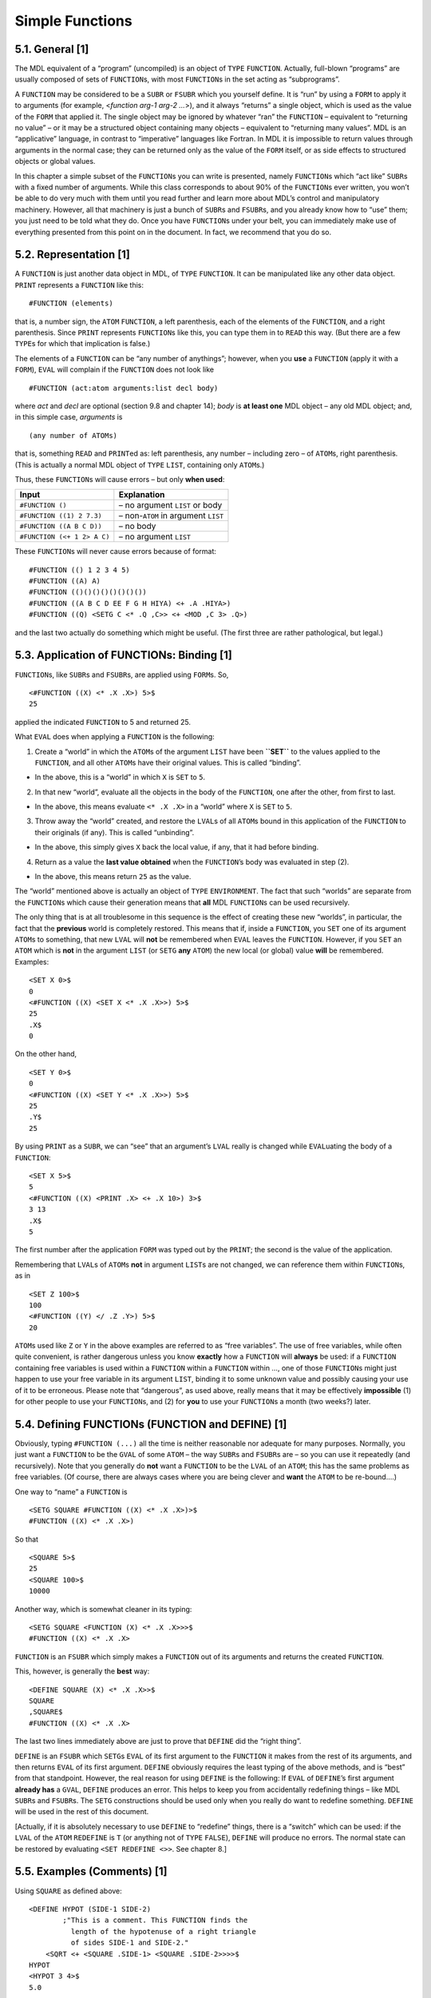 .. _ch-simple-functions:

Simple Functions
================

5.1. General [1]
----------------

The MDL equivalent of a “program” (uncompiled) is an object of ``TYPE``
``FUNCTION``. Actually, full-blown “programs” are usually composed of
sets of ``FUNCTION``\ s, with most ``FUNCTION``\ s in the set acting as
“subprograms”.

A ``FUNCTION`` may be considered to be a ``SUBR`` or ``FSUBR`` which you
yourself define. It is “run” by using a ``FORM`` to apply it to
arguments (for example, <*function arg-1 arg-2 …*>), and it always
“returns” a single object, which is used as the value of the ``FORM``
that applied it. The single object may be ignored by whatever “ran” the
``FUNCTION`` – equivalent to “returning no value” – or it may be a
structured object containing many objects – equivalent to “returning
many values”. MDL is an “applicative” language, in contrast to
“imperative” languages like Fortran. In MDL it is impossible to return
values through arguments in the normal case; they can be returned only
as the value of the ``FORM`` itself, or as side effects to structured
objects or global values.

In this chapter a simple subset of the ``FUNCTION``\ s you can write is
presented, namely ``FUNCTION``\ s which “act like” ``SUBR``\ s with a
fixed number of arguments. While this class corresponds to about 90% of
the ``FUNCTION``\ s ever written, you won’t be able to do very much with
them until you read further and learn more about MDL’s control and
manipulatory machinery. However, all that machinery is just a bunch of
``SUBR``\ s and ``FSUBR``\ s, and you already know how to “use” them;
you just need to be told what they do. Once you have ``FUNCTION``\ s
under your belt, you can immediately make use of everything presented
from this point on in the document. In fact, we recommend that you do
so.

5.2. Representation [1]
-----------------------

A ``FUNCTION`` is just another data object in MDL, of ``TYPE``
``FUNCTION``. It can be manipulated like any other data object.
``PRINT`` represents a ``FUNCTION`` like this:

::

    #FUNCTION (elements)

that is, a number sign, the ``ATOM`` ``FUNCTION``, a left parenthesis,
each of the elements of the ``FUNCTION``, and a right parenthesis. Since
``PRINT`` represents ``FUNCTION``\ s like this, you can type them in to
``READ`` this way. (But there are a few ``TYPE``\ s for which that
implication is false.)

The elements of a ``FUNCTION`` can be “any number of anythings”;
however, when you **use** a ``FUNCTION`` (apply it with a ``FORM``),
``EVAL`` will complain if the ``FUNCTION`` does not look like

::

    #FUNCTION (act:atom arguments:list decl body)

where *act* and *decl* are optional (section 9.8 and chapter 14); *body*
is **at least one** MDL object – any old MDL object; and, in this simple
case, *arguments* is

::

    (any number of ATOMs)

that is, something ``READ`` and ``PRINT``\ ed as: left parenthesis, any
number – including zero – of ``ATOM``\ s, right parenthesis. (This is
actually a normal MDL object of ``TYPE`` ``LIST``, containing only
``ATOM``\ s.)

Thus, these ``FUNCTION``\ s will cause errors – but only **when used**:

+-----------------------------+---------------------------------------+
| Input                       | Explanation                           |
+=============================+=======================================+
| ``#FUNCTION ()``            | – no argument ``LIST`` or body        |
+-----------------------------+---------------------------------------+
| ``#FUNCTION ((1) 2 7.3)``   | – non-\ ``ATOM`` in argument ``LIST`` |
+-----------------------------+---------------------------------------+
| ``#FUNCTION ((A B C D))``   | – no body                             |
+-----------------------------+---------------------------------------+
| ``#FUNCTION (<+ 1 2> A C)`` | – no argument ``LIST``                |
+-----------------------------+---------------------------------------+

These ``FUNCTION``\ s will never cause errors because of format:

::

    #FUNCTION (() 1 2 3 4 5)
    #FUNCTION ((A) A)
    #FUNCTION (()()()()()()()())
    #FUNCTION ((A B C D EE F G H HIYA) <+ .A .HIYA>)
    #FUNCTION ((Q) <SETG C <* .Q ,C>> <+ <MOD ,C 3> .Q>)

and the last two actually do something which might be useful. (The first
three are rather pathological, but legal.)

5.3. Application of FUNCTIONs: Binding [1]
------------------------------------------

``FUNCTION``\ s, like ``SUBR``\ s and ``FSUBR``\ s, are applied using
``FORM``\ s. So,

::

    <#FUNCTION ((X) <* .X .X>) 5>$
    25

applied the indicated ``FUNCTION`` to 5 and returned 25.

What ``EVAL`` does when applying a ``FUNCTION`` is the following:

1. Create a “world” in which the ``ATOM``\ s of the argument ``LIST``
   have been **``SET``** to the values applied to the ``FUNCTION``, and
   all other ``ATOM``\ s have their original values. This is called
   “binding”.

-  In the above, this is a “world” in which ``X`` is ``SET`` to ``5``.

2. In that new “world”, evaluate all the objects in the body of the
   ``FUNCTION``, one after the other, from first to last.

-  In the above, this means evaluate ``<* .X .X>`` in a “world” where
   ``X`` is ``SET`` to ``5``.

3. Throw away the “world” created, and restore the ``LVAL``\ s of all
   ``ATOM``\ s bound in this application of the ``FUNCTION`` to their
   originals (if any). This is called “unbinding”.

-  In the above, this simply gives ``X`` back the local value, if any,
   that it had before binding.

4. Return as a value the **last value obtained** when the
   ``FUNCTION``\ ’s body was evaluated in step (2).

-  In the above, this means return ``25`` as the value.

The “world” mentioned above is actually an object of ``TYPE``
``ENVIRONMENT``. The fact that such “worlds” are separate from the
``FUNCTION``\ s which cause their generation means that **all** MDL
``FUNCTION``\ s can be used recursively.

The only thing that is at all troublesome in this sequence is the effect
of creating these new “worlds”, in particular, the fact that the
**previous** world is completely restored. This means that if, inside a
``FUNCTION``, you ``SET`` one of its argument ``ATOM``\ s to something,
that new ``LVAL`` will **not** be remembered when ``EVAL`` leaves the
``FUNCTION``. However, if you ``SET`` an ``ATOM`` which is **not** in
the argument ``LIST`` (or ``SETG`` **any** ``ATOM``) the new local (or
global) value **will** be remembered. Examples:

::

    <SET X 0>$
    0
    <#FUNCTION ((X) <SET X <* .X .X>>) 5>$
    25
    .X$
    0

On the other hand,

::

    <SET Y 0>$
    0
    <#FUNCTION ((X) <SET Y <* .X .X>>) 5>$
    25
    .Y$
    25

By using ``PRINT`` as a ``SUBR``, we can “see” that an argument’s
``LVAL`` really is changed while ``EVAL``\ uating the body of a
``FUNCTION``:

::

    <SET X 5>$
    5
    <#FUNCTION ((X) <PRINT .X> <+ .X 10>) 3>$
    3 13
    .X$
    5

The first number after the application ``FORM`` was typed out by the
``PRINT``; the second is the value of the application.

Remembering that ``LVAL``\ s of ``ATOM``\ s **not** in argument
``LIST``\ s are not changed, we can reference them within
``FUNCTION``\ s, as in

::

    <SET Z 100>$
    100
    <#FUNCTION ((Y) </ .Z .Y>) 5>$
    20

``ATOM``\ s used like ``Z`` or ``Y`` in the above examples are referred
to as “free variables”. The use of free variables, while often quite
convenient, is rather dangerous unless you know **exactly** how a
``FUNCTION`` will **always** be used: if a ``FUNCTION`` containing free
variables is used within a ``FUNCTION`` within a ``FUNCTION`` within …,
one of those ``FUNCTION``\ s might just happen to use your free variable
in its argument ``LIST``, binding it to some unknown value and possibly
causing your use of it to be erroneous. Please note that “dangerous”, as
used above, really means that it may be effectively **impossible** (1)
for other people to use your ``FUNCTION``\ s, and (2) for **you** to use
your ``FUNCTION``\ s a month (two weeks?) later.

5.4. Defining FUNCTIONs (FUNCTION and DEFINE) [1]
-------------------------------------------------

Obviously, typing ``#FUNCTION (...)`` all the time is neither reasonable
nor adequate for many purposes. Normally, you just want a ``FUNCTION``
to be the ``GVAL`` of some ``ATOM`` – the way ``SUBR``\ s and
``FSUBR``\ s are – so you can use it repeatedly (and recursively). Note
that you generally do **not** want a ``FUNCTION`` to be the ``LVAL`` of
an ``ATOM``; this has the same problems as free variables. (Of course,
there are always cases where you are being clever and **want** the
``ATOM`` to be re-bound….)

One way to “name” a ``FUNCTION`` is

::

    <SETG SQUARE #FUNCTION ((X) <* .X .X>)>$
    #FUNCTION ((X) <* .X .X>)

So that

::

    <SQUARE 5>$
    25
    <SQUARE 100>$
    10000

Another way, which is somewhat cleaner in its typing:

::

    <SETG SQUARE <FUNCTION (X) <* .X .X>>>$
    #FUNCTION ((X) <* .X .X>

``FUNCTION`` is an ``FSUBR`` which simply makes a ``FUNCTION`` out of
its arguments and returns the created ``FUNCTION``.

This, however, is generally the **best** way:

::

    <DEFINE SQUARE (X) <* .X .X>>$
    SQUARE
    ,SQUARE$
    #FUNCTION ((X) <* .X .X>

The last two lines immediately above are just to prove that ``DEFINE``
did the “right thing”.

``DEFINE`` is an ``FSUBR`` which ``SETG``\ s ``EVAL`` of its first
argument to the ``FUNCTION`` it makes from the rest of its arguments,
and then returns ``EVAL`` of its first argument. ``DEFINE`` obviously
requires the least typing of the above methods, and is “best” from that
standpoint. However, the real reason for using ``DEFINE`` is the
following: If ``EVAL`` of ``DEFINE``\ ’s first argument **already has**
a ``GVAL``, ``DEFINE`` produces an error. This helps to keep you from
accidentally redefining things – like MDL ``SUBR``\ s and ``FSUBR``\ s.
The ``SETG`` constructions should be used only when you really do want
to redefine something. ``DEFINE`` will be used in the rest of this
document.

[Actually, if it is absolutely necessary to use ``DEFINE`` to “redefine”
things, there is a “switch” which can be used: if the ``LVAL`` of the
``ATOM`` ``REDEFINE`` is ``T`` (or anything not of ``TYPE`` ``FALSE``),
``DEFINE`` will produce no errors. The normal state can be restored by
evaluating ``<SET REDEFINE <>>``. See chapter 8.]

5.5. Examples (Comments) [1]
----------------------------

Using ``SQUARE`` as defined above:

::

    <DEFINE HYPOT (SIDE-1 SIDE-2)
            ;"This is a comment. This FUNCTION finds the
              length of the hypotenuse of a right triangle
              of sides SIDE-1 and SIDE-2."
        <SQRT <+ <SQUARE .SIDE-1> <SQUARE .SIDE-2>>>>$
    HYPOT
    <HYPOT 3 4>$
    5.0

Note that carriage-returns, line-feeds, tabs, etc. are just separators,
like spaces. A comment is **any single** MDL object which follows a
``;`` (semicolon). A comment can appear between any two MDL objects. A
comment is totally ignored by ``EVAL`` but remembered and associated by
``READ`` with the place in the ``FUNCTION`` (or any other structured
object) where it appeared. (This will become clearer after chapter 13.)
The ``"``\ s (double-quotes) serve to make everything between them a
single MDL object, whose ``TYPE`` is ``STRING`` (chapter 7). (``SQRT``
is the ``SUBR`` which returns the square root of its argument. It always
returns a ``FLOAT``.)

A whimsical ``FUNCTION``:

::

    <DEFINE ONE (THETA) ;"This FUNCTION always returns 1."
            <+ <SQUARE <SIN .THETA>>
               <SQUARE <COS .THETA>>>>$
    ONE
    <ONE 5>$
    0.99999994
    <ONE 0.23>$
    0.99999999

``ONE`` always returns (approximately) one, since the sum of the squares
of sin(x) and cos(x) is unity for any x. (``SIN`` and ``COS`` always
return ``FLOAT``\ s, and each takes its argument in radians. ``ATAN``
(arctangent) returns its value in radians. Any other trigonometric
function can be compounded from these three.)

MDL doesn’t have a general “to the power” ``SUBR``, so let’s define one
using ``LOG`` and ``EXP`` (log base e, and e to a power, respectively;
again, they return ``FLOAT``\ s).

::

    <DEFINE ** (NUM PWR) <EXP <* .PWR <LOG .NUM>>>>$
    **
    <** 2 2>$
    4.0000001
    <** 5 3>$
    125.00000
    <** 25 0.5>$
    5.0000001

Two ``FUNCTION``\ s which use a single global variable (Since the
``GVAL`` is used, it cannot be rebound.):

::

    <DEFINE START () <SETG GV 0>>$
    START
    <DEFINE STEP () <SETG GV <+ ,GV 1>>>$
    STEP
    <START>$
    0
    <STEP>$
    1
    <STEP>$
    2
    <STEP>$
    3

``START`` and ``STEP`` take no arguments, so their argument ``LIST``\ s
are empty.

An interesting, but pathological, ``FUNCTION``:

::

    <DEFINE INC (ATM) <SET .ATM <+ ..ATM 1>>>$
    INC
    <SET A 0>$
    0
    <INC A>$
    1
    <INC A>$
    2
    .A$
    2

``INC`` takes an **``ATOM``** as an argument, and ``SET``\ s that
``ATOM`` to its current ``LVAL`` plus ``1``. Note that inside ``INC``,
the ``ATOM`` ``ATM`` is ``SET`` to the ``ATOM`` which is its argument;
thus ``..ATM`` returns the ``LVAL`` of the **argument**. However, there
is a problem:

::

    <SET ATM 0>$
    0
    <INC ATM>$

    *ERROR*
    ARG-WRONG-TYPE
    +
    LISTENING-AT-LEVEL 2 PROCESS 1
    <ARGS <FRAME <FRAME>>>$
    [ATM 1]

The error occurred because ``.ATM`` was ``ATM``, the argument to
``INC``, and thus ``..ATM`` was ``ATM`` also. We really want the
outermost ``.`` in ``..ATM`` to be done in the “world” (``ENVIRONMENT``)
which existed **just before** ``INC`` was entered – and this definition
of ``INC`` does both applications of ``LVAL`` in its own “world”.
Techniques for doing ``INC`` “correctly” will be covered below. Read on.

